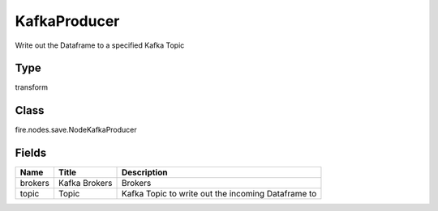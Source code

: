 
KafkaProducer
========== 

Write out the Dataframe to a specified Kafka Topic

Type
---------- 

transform

Class
---------- 

fire.nodes.save.NodeKafkaProducer

Fields
---------- 

+---------+---------------+----------------------------------------------------+
| Name    | Title         | Description                                        |
+=========+===============+====================================================+
| brokers | Kafka Brokers | Brokers                                            |
+---------+---------------+----------------------------------------------------+
| topic   | Topic         | Kafka Topic to write out the incoming Dataframe to |
+---------+---------------+----------------------------------------------------+